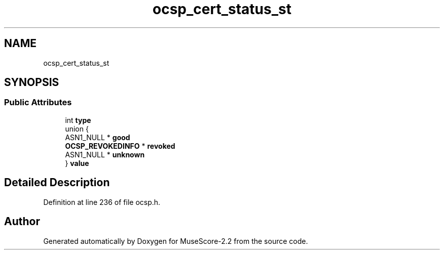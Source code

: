 .TH "ocsp_cert_status_st" 3 "Mon Jun 5 2017" "MuseScore-2.2" \" -*- nroff -*-
.ad l
.nh
.SH NAME
ocsp_cert_status_st
.SH SYNOPSIS
.br
.PP
.SS "Public Attributes"

.in +1c
.ti -1c
.RI "int \fBtype\fP"
.br
.ti -1c
.RI "union {"
.br
.ti -1c
.RI "   ASN1_NULL * \fBgood\fP"
.br
.ti -1c
.RI "   \fBOCSP_REVOKEDINFO\fP * \fBrevoked\fP"
.br
.ti -1c
.RI "   ASN1_NULL * \fBunknown\fP"
.br
.ti -1c
.RI "} \fBvalue\fP"
.br
.in -1c
.SH "Detailed Description"
.PP 
Definition at line 236 of file ocsp\&.h\&.

.SH "Author"
.PP 
Generated automatically by Doxygen for MuseScore-2\&.2 from the source code\&.
